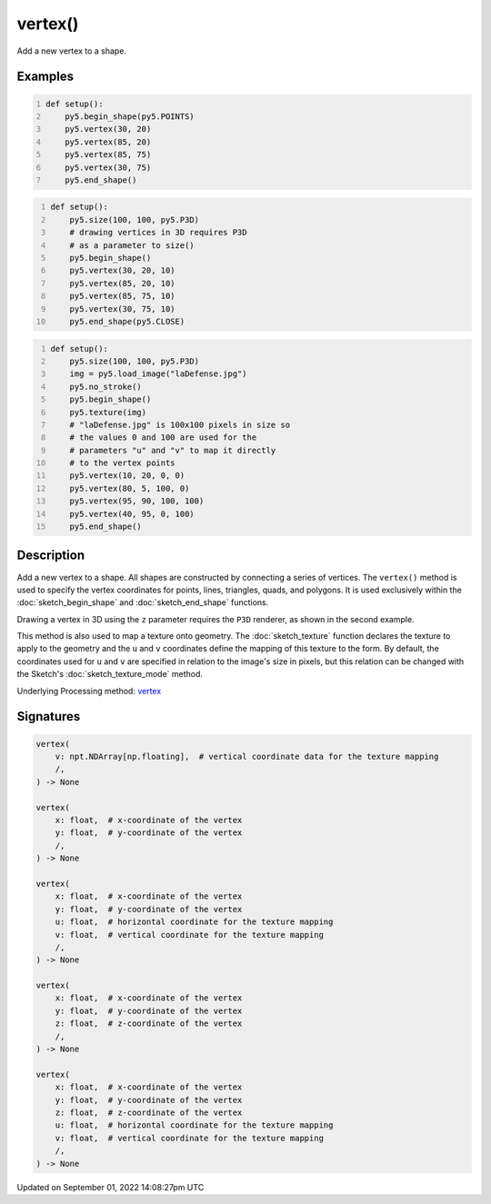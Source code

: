 vertex()
========

Add a new vertex to a shape.

Examples
--------

.. raw:: html

    <div class="example-table">

.. raw:: html

    <div class="example-row"><div class="example-cell-image">

.. image:: /images/reference/Sketch_vertex_0.png
    :alt: example picture for vertex()

.. raw:: html

    </div><div class="example-cell-code">

.. code:: python
    :number-lines:

    def setup():
        py5.begin_shape(py5.POINTS)
        py5.vertex(30, 20)
        py5.vertex(85, 20)
        py5.vertex(85, 75)
        py5.vertex(30, 75)
        py5.end_shape()

.. raw:: html

    </div></div>

.. raw:: html

    <div class="example-row"><div class="example-cell-image">

.. image:: /images/reference/Sketch_vertex_1.png
    :alt: example picture for vertex()

.. raw:: html

    </div><div class="example-cell-code">

.. code:: python
    :number-lines:

    def setup():
        py5.size(100, 100, py5.P3D)
        # drawing vertices in 3D requires P3D
        # as a parameter to size()
        py5.begin_shape()
        py5.vertex(30, 20, 10)
        py5.vertex(85, 20, 10)
        py5.vertex(85, 75, 10)
        py5.vertex(30, 75, 10)
        py5.end_shape(py5.CLOSE)

.. raw:: html

    </div></div>

.. raw:: html

    <div class="example-row"><div class="example-cell-image">

.. image:: /images/reference/Sketch_vertex_2.png
    :alt: example picture for vertex()

.. raw:: html

    </div><div class="example-cell-code">

.. code:: python
    :number-lines:

    def setup():
        py5.size(100, 100, py5.P3D)
        img = py5.load_image("laDefense.jpg")
        py5.no_stroke()
        py5.begin_shape()
        py5.texture(img)
        # "laDefense.jpg" is 100x100 pixels in size so
        # the values 0 and 100 are used for the
        # parameters "u" and "v" to map it directly
        # to the vertex points
        py5.vertex(10, 20, 0, 0)
        py5.vertex(80, 5, 100, 0)
        py5.vertex(95, 90, 100, 100)
        py5.vertex(40, 95, 0, 100)
        py5.end_shape()

.. raw:: html

    </div></div>

.. raw:: html

    </div>

Description
-----------

Add a new vertex to a shape. All shapes are constructed by connecting a series of vertices. The ``vertex()`` method is used to specify the vertex coordinates for points, lines, triangles, quads, and polygons. It is used exclusively within the :doc:`sketch_begin_shape` and :doc:`sketch_end_shape` functions.

Drawing a vertex in 3D using the ``z`` parameter requires the ``P3D`` renderer, as shown in the second example.

This method is also used to map a texture onto geometry. The :doc:`sketch_texture` function declares the texture to apply to the geometry and the ``u`` and ``v`` coordinates define the mapping of this texture to the form. By default, the coordinates used for ``u`` and ``v`` are specified in relation to the image's size in pixels, but this relation can be changed with the Sketch's :doc:`sketch_texture_mode` method.

Underlying Processing method: `vertex <https://processing.org/reference/vertex_.html>`_

Signatures
----------

.. code:: python

    vertex(
        v: npt.NDArray[np.floating],  # vertical coordinate data for the texture mapping
        /,
    ) -> None

    vertex(
        x: float,  # x-coordinate of the vertex
        y: float,  # y-coordinate of the vertex
        /,
    ) -> None

    vertex(
        x: float,  # x-coordinate of the vertex
        y: float,  # y-coordinate of the vertex
        u: float,  # horizontal coordinate for the texture mapping
        v: float,  # vertical coordinate for the texture mapping
        /,
    ) -> None

    vertex(
        x: float,  # x-coordinate of the vertex
        y: float,  # y-coordinate of the vertex
        z: float,  # z-coordinate of the vertex
        /,
    ) -> None

    vertex(
        x: float,  # x-coordinate of the vertex
        y: float,  # y-coordinate of the vertex
        z: float,  # z-coordinate of the vertex
        u: float,  # horizontal coordinate for the texture mapping
        v: float,  # vertical coordinate for the texture mapping
        /,
    ) -> None

Updated on September 01, 2022 14:08:27pm UTC

